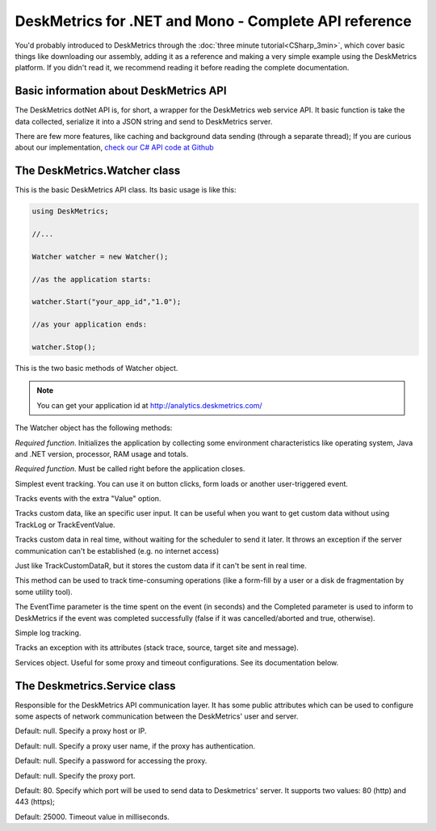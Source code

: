 DeskMetrics for .NET and Mono - Complete API reference
=======================================================

You'd probably introduced to DeskMetrics through the :doc:`three minute tutorial<CSharp_3min>`, which cover basic things like downloading our assembly, adding it as a reference and making a very simple example using the DeskMetrics platform. If you didn't read it, we recommend reading it before reading the complete documentation.

Basic information about DeskMetrics API
----------------------------------------

The DeskMetrics dotNet API is, for short, a wrapper for the DeskMetrics web service API. It basic function is take the data collected, serialize it into a JSON string and send to DeskMetrics server.

There are few more features, like caching and background data sending (through a separate thread); If you are curious about our implementation, `check our C# API code at Github <http://github.com/deskmetrics/DeskMetrics.NET>`_ 

The DeskMetrics.Watcher class 
------------------------------

This is the basic DeskMetrics API class. Its basic usage is like this:


.. code-block:: csharp

    using DeskMetrics;

    //...

    Watcher watcher = new Watcher();

    //as the application starts:

    watcher.Start("your_app_id","1.0");

    //as your application ends:

    watcher.Stop();

This is the two basic methods of Watcher object.

.. note::

    You can get your application id at http://analytics.deskmetrics.com/


The Watcher object has the following methods:

    
.. cpp:function:: void Start(string AppID, string AppVersion)

*Required function*. Initializes the application by collecting some environment characteristics like operating system, Java and .NET version, processor, RAM usage and totals.

.. cpp:function:: void Stop()

*Required function*. Must be called right before the application closes. 

.. cpp:function:: void TrackEvent(string Category, string Name)

Simplest event tracking. You can use it on button clicks, form loads or another user-triggered event. 

.. cpp:function:: void TrackEventValue(string Category, string Name, string Value)

Tracks events with the extra "Value" option.

.. cpp:function:: void TrackCustomData(string CustomDataName, string CustomDataValue)

Tracks custom data, like an specific user input. It can be useful when you want to get custom data without using TrackLog or TrackEventValue.


.. cpp:function:: void TrackCustomDataR(string CustomDataName, string CustomDataValue)

Tracks custom data in real time, without waiting for the scheduler to send it later. It throws an exception if the server communication can't be established (e.g. no internet access)

.. cpp:function:: void TrackCachedCustomDataR(string CustomDataName, string CustomDataValue)

Just like TrackCustomDataR, but it stores the custom data if it can't be sent in real time.

.. cpp:function:: void TrackEventPeriod(string EventCategory, string EventName, int EventTime, bool Completed)

This method can be used to track time-consuming operations (like a form-fill by a user or a disk de fragmentation by some utility tool).

The EventTime parameter is the time spent on the event (in seconds) and the Completed parameter is used to inform to DeskMetrics if the event was completed successfully (false if it was cancelled/aborted and true, otherwise).  

.. cpp:function:: void TrackLog(string Message)

Simple log tracking.

.. cpp:function:: void TrackException(Exception ApplicationException)

Tracks an exception with its attributes (stack trace, source, target site and message).

.. cpp:member:: Services Services

Services object. Useful for some proxy and timeout configurations. See its documentation below.

The Deskmetrics.Service class
------------------------------

Responsible for the DeskMetrics API communication layer. It has some public attributes which can be used to configure some aspects of network communication between the DeskMetrics' user and server.

.. cpp:member:: string ProxyHost

Default: null. Specify a proxy host or IP. 

.. cpp:member:: string ProxyUserName

Default: null. Specify a proxy user name, if the proxy has authentication.

.. cpp:member:: string ProxyPassword

Default: null. Specify a password for accessing the proxy.

.. cpp:member:: int ProxyPort 

Default: null. Specify the proxy port.

.. cpp:member:: int PostPort

Default: 80. Specify which port will be used to send data to Deskmetrics' server. It supports two values: 80 (http) and 443 (https);

.. cpp:member:: int PostTimeOut

Default: 25000. Timeout value in milliseconds.
